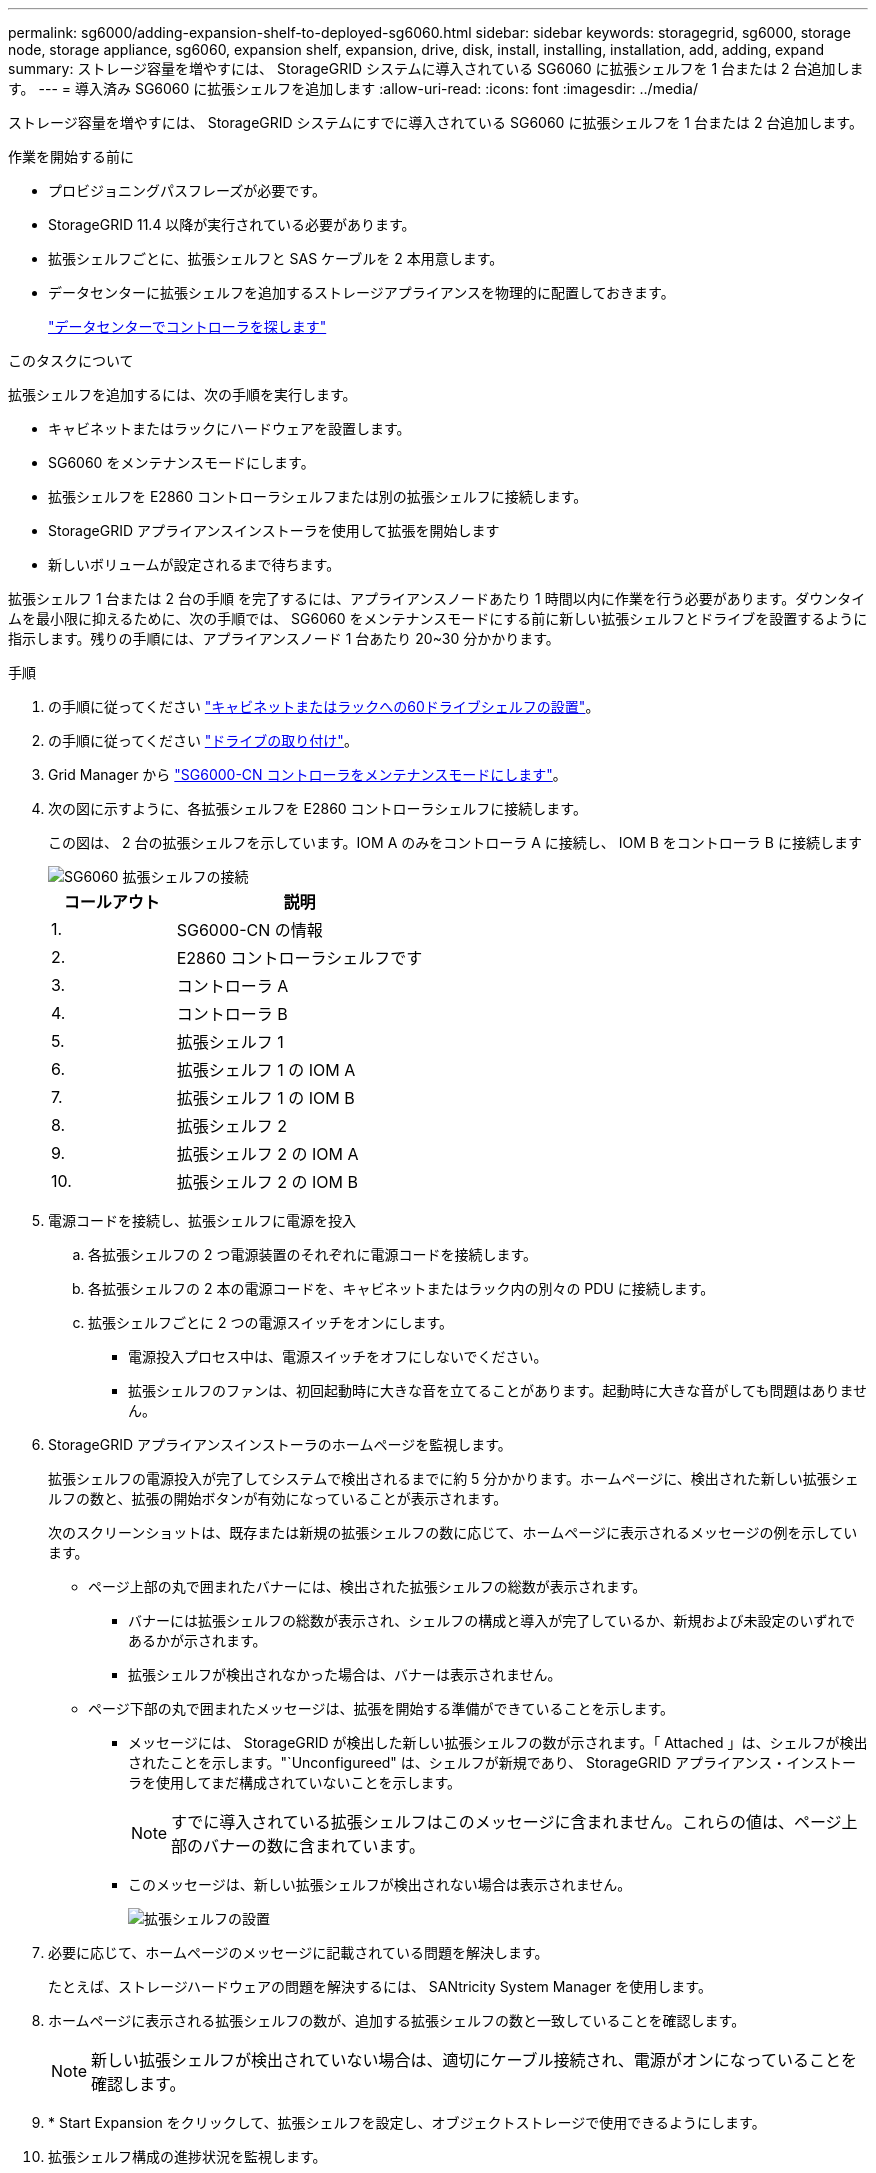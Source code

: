 ---
permalink: sg6000/adding-expansion-shelf-to-deployed-sg6060.html 
sidebar: sidebar 
keywords: storagegrid, sg6000, storage node, storage appliance, sg6060, expansion shelf, expansion, drive, disk, install, installing, installation, add, adding, expand 
summary: ストレージ容量を増やすには、 StorageGRID システムに導入されている SG6060 に拡張シェルフを 1 台または 2 台追加します。 
---
= 導入済み SG6060 に拡張シェルフを追加します
:allow-uri-read: 
:icons: font
:imagesdir: ../media/


[role="lead"]
ストレージ容量を増やすには、 StorageGRID システムにすでに導入されている SG6060 に拡張シェルフを 1 台または 2 台追加します。

.作業を開始する前に
* プロビジョニングパスフレーズが必要です。
* StorageGRID 11.4 以降が実行されている必要があります。
* 拡張シェルフごとに、拡張シェルフと SAS ケーブルを 2 本用意します。
* データセンターに拡張シェルフを追加するストレージアプライアンスを物理的に配置しておきます。
+
link:locating-controller-in-data-center.html["データセンターでコントローラを探します"]



.このタスクについて
拡張シェルフを追加するには、次の手順を実行します。

* キャビネットまたはラックにハードウェアを設置します。
* SG6060 をメンテナンスモードにします。
* 拡張シェルフを E2860 コントローラシェルフまたは別の拡張シェルフに接続します。
* StorageGRID アプライアンスインストーラを使用して拡張を開始します
* 新しいボリュームが設定されるまで待ちます。


拡張シェルフ 1 台または 2 台の手順 を完了するには、アプライアンスノードあたり 1 時間以内に作業を行う必要があります。ダウンタイムを最小限に抑えるために、次の手順では、 SG6060 をメンテナンスモードにする前に新しい拡張シェルフとドライブを設置するように指示します。残りの手順には、アプライアンスノード 1 台あたり 20~30 分かかります。

.手順
. の手順に従ってください link:../installconfig/sg6060-installing-60-drive-shelves-into-cabinet-or-rack.html["キャビネットまたはラックへの60ドライブシェルフの設置"]。
. の手順に従ってください link:../installconfig/sg6060-installing-drives.html["ドライブの取り付け"]。
. Grid Manager から link:../commonhardware/placing-appliance-into-maintenance-mode.html["SG6000-CN コントローラをメンテナンスモードにします"]。
. 次の図に示すように、各拡張シェルフを E2860 コントローラシェルフに接続します。
+
この図は、 2 台の拡張シェルフを示しています。IOM A のみをコントローラ A に接続し、 IOM B をコントローラ B に接続します

+
image::../media/expansion_shelves_connections_sg6060.png[SG6060 拡張シェルフの接続]

+
[cols="1a,2a"]
|===
| コールアウト | 説明 


 a| 
1.
 a| 
SG6000-CN の情報



 a| 
2.
 a| 
E2860 コントローラシェルフです



 a| 
3.
 a| 
コントローラ A



 a| 
4.
 a| 
コントローラ B



 a| 
5.
 a| 
拡張シェルフ 1



 a| 
6.
 a| 
拡張シェルフ 1 の IOM A



 a| 
7.
 a| 
拡張シェルフ 1 の IOM B



 a| 
8.
 a| 
拡張シェルフ 2



 a| 
9.
 a| 
拡張シェルフ 2 の IOM A



 a| 
10.
 a| 
拡張シェルフ 2 の IOM B

|===
. 電源コードを接続し、拡張シェルフに電源を投入
+
.. 各拡張シェルフの 2 つ電源装置のそれぞれに電源コードを接続します。
.. 各拡張シェルフの 2 本の電源コードを、キャビネットまたはラック内の別々の PDU に接続します。
.. 拡張シェルフごとに 2 つの電源スイッチをオンにします。
+
*** 電源投入プロセス中は、電源スイッチをオフにしないでください。
*** 拡張シェルフのファンは、初回起動時に大きな音を立てることがあります。起動時に大きな音がしても問題はありません。




. StorageGRID アプライアンスインストーラのホームページを監視します。
+
拡張シェルフの電源投入が完了してシステムで検出されるまでに約 5 分かかります。ホームページに、検出された新しい拡張シェルフの数と、拡張の開始ボタンが有効になっていることが表示されます。

+
次のスクリーンショットは、既存または新規の拡張シェルフの数に応じて、ホームページに表示されるメッセージの例を示しています。

+
** ページ上部の丸で囲まれたバナーには、検出された拡張シェルフの総数が表示されます。
+
*** バナーには拡張シェルフの総数が表示され、シェルフの構成と導入が完了しているか、新規および未設定のいずれであるかが示されます。
*** 拡張シェルフが検出されなかった場合は、バナーは表示されません。


** ページ下部の丸で囲まれたメッセージは、拡張を開始する準備ができていることを示します。
+
*** メッセージには、 StorageGRID が検出した新しい拡張シェルフの数が示されます。「 Attached 」は、シェルフが検出されたことを示します。"`Unconfigureed" は、シェルフが新規であり、 StorageGRID アプライアンス・インストーラを使用してまだ構成されていないことを示します。
+

NOTE: すでに導入されている拡張シェルフはこのメッセージに含まれません。これらの値は、ページ上部のバナーの数に含まれています。

*** このメッセージは、新しい拡張シェルフが検出されない場合は表示されません。
+
image::../media/appl_installer_home_expansion_shelf_ready_to_install.png[拡張シェルフの設置]





. 必要に応じて、ホームページのメッセージに記載されている問題を解決します。
+
たとえば、ストレージハードウェアの問題を解決するには、 SANtricity System Manager を使用します。

. ホームページに表示される拡張シェルフの数が、追加する拡張シェルフの数と一致していることを確認します。
+

NOTE: 新しい拡張シェルフが検出されていない場合は、適切にケーブル接続され、電源がオンになっていることを確認します。

. [[start_expansion]] * Start Expansion をクリックして、拡張シェルフを設定し、オブジェクトストレージで使用できるようにします。
. 拡張シェルフ構成の進捗状況を監視します。
+
初期インストール時と同様に、進行状況バーが Web ページに表示されます。

+
image::../media/monitor_expansion_for_new_appliance_shelf.png[拡張シェルフの構成を監視します]

+
設定が完了すると、アプライアンスが自動的にリブートしてメンテナンスモードを終了し、グリッドに再参加します。この処理には最大 20 分かかることがあります。

+

NOTE: 拡張シェルフの構成に失敗した場合に再試行するには、 StorageGRID アプライアンスインストーラで * Advanced * > * Reboot Controller * を選択し、 * Reboot into Maintenance Mode * を選択します。ノードがリブートしたら、を再試行します <<start_expansion,拡張シェルフ構成>>。

+
リブートが完了すると、 * Tasks * タブは次のスクリーンショットのようになります。

+
image::../media/appliance_installer_reboot_complete.png[リブートが完了しました]

. アプライアンスストレージノードおよび新しい拡張シェルフのステータスを確認します。
+
.. Grid Managerで、* nodes *を選択し、アプライアンスストレージノードに緑のチェックマークアイコンが表示されていることを確認します。
+
緑のチェックマークアイコンは、アクティブなアラートがなく、ノードがグリッドに接続されていることを示します。ノードアイコンの概要 については、を参照してください link:../monitor/monitoring-system-health.html#monitor-node-connection-states["ノードの接続状態を監視します"]。

.. 「 * Storage * 」タブを選択し、追加した各拡張シェルフのオブジェクトストレージテーブルに 16 個の新しいオブジェクトストアが表示されていることを確認します。
.. 新しい各拡張シェルフのシェルフステータスが Nominal であり、構成ステータスが Configured になっていることを確認します。



